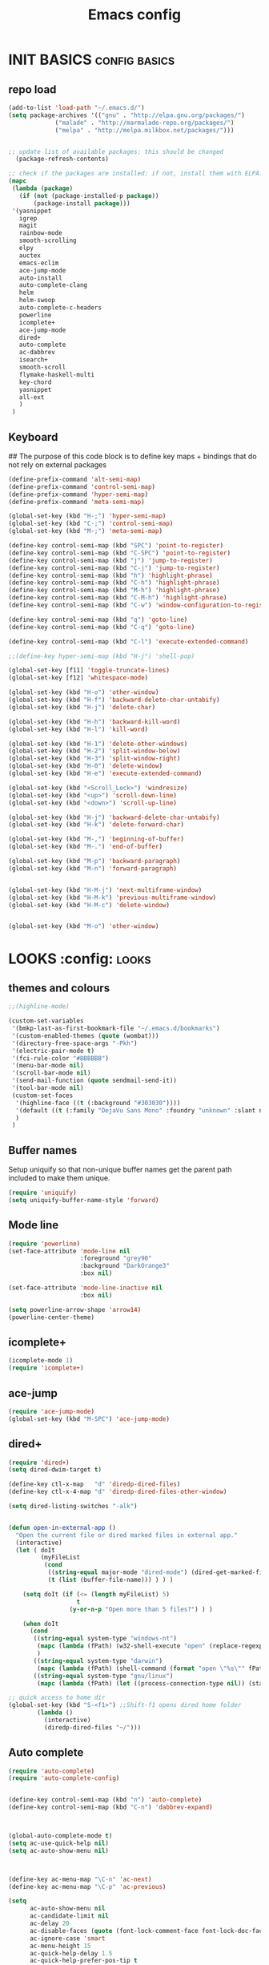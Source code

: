 #+TITLE: Emacs config

* INIT BASICS                                                 :config:basics:
** repo load
#+begin_src emacs-lisp
(add-to-list 'load-path "~/.emacs.d/")
(setq package-archives '(("gnu" . "http://elpa.gnu.org/packages/")
			 ("malade" . "http://marmalade-repo.org/packages/")
			 ("melpa" . "http://melpa.milkbox.net/packages/")))


;; update list of available packages: this should be changed
  (package-refresh-contents)

;; check if the packages are installed: if not, install them with ELPA...
(mapc
 (lambda (package)
   (if (not (package-installed-p package))
       (package-install package)))
 '(yasnippet 
   igrep
   magit 
   rainbow-mode 
   smooth-scrolling 
   elpy
   auctex 
   emacs-eclim 
   ace-jump-mode 
   auto-install 
   auto-complete-clang 
   helm
   helm-swoop
   auto-complete-c-headers
   powerline
   icomplete+
   ace-jump-mode
   dired+
   auto-complete
   ac-dabbrev
   isearch+
   smooth-scroll
   flymake-haskell-multi
   key-chord
   yasnippet
   all-ext
   )
 )
#+end_src

** Keyboard
## The purpose of this code block is to define key maps + bindings that do not rely on external packages

#+begin_src emacs-lisp
(define-prefix-command 'alt-semi-map)
(define-prefix-command 'control-semi-map)
(define-prefix-command 'hyper-semi-map)
(define-prefix-command 'meta-semi-map)

(global-set-key (kbd "H-;") 'hyper-semi-map)
(global-set-key (kbd "C-;") 'control-semi-map)
(global-set-key (kbd "M-;") 'meta-semi-map)

(define-key control-semi-map (kbd "SPC") 'point-to-register)
(define-key control-semi-map (kbd "C-SPC") 'point-to-register)
(define-key control-semi-map (kbd "j") 'jump-to-register)
(define-key control-semi-map (kbd "C-j") 'jump-to-register)
(define-key control-semi-map (kbd "h") 'highlight-phrase)
(define-key control-semi-map (kbd "C-h") 'highlight-phrase)
(define-key control-semi-map (kbd "M-h") 'highlight-phrase)
(define-key control-semi-map (kbd "C-M-h") 'highlight-phrase)
(define-key control-semi-map (kbd "C-w") 'window-configuration-to-register) 

(define-key control-semi-map (kbd "q") 'goto-line)
(define-key control-semi-map (kbd "C-q") 'goto-line)

(define-key control-semi-map (kbd "C-l") 'execute-extended-command)

;;(define-key hyper-semi-map (kbd "H-j") 'shell-pop)

(global-set-key [f11] 'toggle-truncate-lines)
(global-set-key [f12] 'whitespace-mode)

(global-set-key (kbd "H-o") 'other-window)
(global-set-key (kbd "H-f") 'backward-delete-char-untabify)
(global-set-key (kbd "H-j") 'delete-char)

(global-set-key (kbd "H-h") 'backward-kill-word)
(global-set-key (kbd "H-l") 'kill-word)

(global-set-key (kbd "H-1") 'delete-other-windows)
(global-set-key (kbd "H-2") 'split-window-below)
(global-set-key (kbd "H-3") 'split-window-right)
(global-set-key (kbd "H-0") 'delete-window)
(global-set-key (kbd "H-e") 'execute-extended-command)

(global-set-key (kbd "<Scroll_Lock>") 'windresize)
(global-set-key (kbd "<up>") 'scroll-down-line)
(global-set-key (kbd "<down>") 'scroll-up-line)

(global-set-key (kbd "H-j") 'backward-delete-char-untabify)
(global-set-key (kbd "H-k") 'delete-forward-char)

(global-set-key (kbd "M-,") 'beginning-of-buffer)
(global-set-key (kbd "M-.") 'end-of-buffer)

(global-set-key (kbd "M-p") 'backward-paragraph)
(global-set-key (kbd "M-n") 'forward-paragraph)


(global-set-key (kbd "H-M-j") 'next-multiframe-window)
(global-set-key (kbd "H-M-k") 'previous-multiframe-window)
(global-set-key (kbd "H-M-c") 'delete-window)


(global-set-key (kbd "M-o") 'other-window)

#+end_src

* LOOKS                                                       :config::looks:
** themes and colours
#+BEGIN_SRC emacs-lisp
;;(highline-mode)

(custom-set-variables
 '(bmkp-last-as-first-bookmark-file "~/.emacs.d/bookmarks")
 '(custom-enabled-themes (quote (wombat)))
 '(directory-free-space-args "-Pkh")
 '(electric-pair-mode t)
 '(fci-rule-color "#BBBBBB")
 '(menu-bar-mode nil)
 '(scroll-bar-mode nil)
 '(send-mail-function (quote sendmail-send-it))
 '(tool-bar-mode nil)
 (custom-set-faces
  '(highline-face ((t (:background "#303030"))))
  '(default ((t (:family "DejaVu Sans Mono" :foundry "unknown" :slant normal :weight normal :height 98 :width normal))))
  )
 )

#+END_SRC
 
** Buffer names
   Setup uniquify so that non-unique buffer names get the parent path
   included to make them unique.
   #+NAME: look-and-feel
   #+BEGIN_SRC emacs-lisp
     (require 'uniquify)
     (setq uniquify-buffer-name-style 'forward)
   #+END_SRC
** Mode line
#+NAME: look-and-feel
#+BEGIN_SRC emacs-lisp
(require 'powerline)
(set-face-attribute 'mode-line nil
                    :foreground "grey90"
                    :background "DarkOrange3"
                    :box nil)

(set-face-attribute 'mode-line-inactive nil
                    :box nil)

(setq powerline-arrow-shape 'arrow14)
(powerline-center-theme)
#+END_SRC

** icomplete+
#+begin_src emacs-lisp
(icomplete-mode 1)
(require 'icomplete+)
#+end_src

** ace-jump
#+begin_src emacs-lisp
(require 'ace-jump-mode)
(global-set-key (kbd "M-SPC") 'ace-jump-mode)
#+end_src

** dired+
#+begin_src emacs-lisp
(require 'dired+)
(setq dired-dwim-target t)

(define-key ctl-x-map   "d" 'diredp-dired-files)
(define-key ctl-x-4-map "d" 'diredp-dired-files-other-window)

(setq dired-listing-switches "-alk")


(defun open-in-external-app ()
  "Open the current file or dired marked files in external app."
  (interactive)
  (let ( doIt
         (myFileList
          (cond
           ((string-equal major-mode "dired-mode") (dired-get-marked-files))
           (t (list (buffer-file-name))) ) ) )

    (setq doIt (if (<= (length myFileList) 5)
                   t
                 (y-or-n-p "Open more than 5 files?") ) )

    (when doIt
      (cond
       ((string-equal system-type "windows-nt")
        (mapc (lambda (fPath) (w32-shell-execute "open" (replace-regexp-in-string "/" "\\" fPath t t)) ) myFileList)
        )
       ((string-equal system-type "darwin")
        (mapc (lambda (fPath) (shell-command (format "open \"%s\"" fPath)) )  myFileList) )
       ((string-equal system-type "gnu/linux")
        (mapc (lambda (fPath) (let ((process-connection-type nil)) (start-process "" nil "xdg-open" fPath)) ) myFileList) ) ) ) ) )

;; quick access to home dir
(global-set-key (kbd "S-<f1>") ;;Shift-f1 opens dired home folder
		(lambda ()
		  (interactive)
		  (diredp-dired-files "~/")))
#+end_src

** Auto complete
#+begin_src emacs-lisp
(require 'auto-complete)
(require 'auto-complete-config)


(define-key control-semi-map (kbd "n") 'auto-complete)
(define-key control-semi-map (kbd "C-n") 'dabbrev-expand)



(global-auto-complete-mode t)
(setq ac-use-quick-help nil)
(setq ac-auto-show-menu nil)



(define-key ac-menu-map "\C-n" 'ac-next)
(define-key ac-menu-map "\C-p" 'ac-previous)

(setq 
      ac-auto-show-menu nil
      ac-candidate-limit nil
      ac-delay 20
      ac-disable-faces (quote (font-lock-comment-face font-lock-doc-face))
      ac-ignore-case 'smart
      ac-menu-height 15
      ac-quick-help-delay 1.5
      ac-quick-help-prefer-pos-tip t
      ac-use-quick-help t
)

(defun auto-complete-mode-maybe ()
"AC in all modes"
  (unless (minibufferp (current-buffer))
    (auto-complete-mode 1)))


(require 'ac-dabbrev)
(setq-default ac-sources '(ac-source-dabbrev ac-source-semantic ac-source-semantic-raw))
#+end_src

** Buffer management
#+begin_src emacs-lisp
(global-set-key (kbd "C-x C-b") 'bs-show)
#+end_src

** ORG mode


#+BEGIN_SRC emacs-lisp
(setq org-src-fontify-natively t)
(setq org-src-preserve-indentation t)
(setq org-startup-indented t)
(setq org-startup-truncated nil)


(setq org-export-with-toc nil)
(define-key control-semi-map (kbd "M-e") 'org-export)

#+END_SRC
** Misc behaviour

#+begin_src emacs-lisp
(setq column-number-mode 't)

(delete-selection-mode 1)

(delete-selection-mode 1)
(show-paren-mode t)

(setq inhibit-splash-screen t)
(desktop-save-mode t)
(semantic-mode)
(setq indent-tabs-mode nil)

(eval-after-load "isearch" '(require 'isearch+))

(winner-mode 1)
(global-set-key (kbd "s-[") 'winner-undo)
(global-set-key (kbd "s-]") 'winner-redo)

(setq backup-by-copying t      ; don't clobber symlinks
      backup-directory-alist
      '(("." . "~/.saves"))    ; don't litter my fs tree
      delete-old-versions t
      kept-new-versions 6
      kept-old-versions 2
      version-control t)       ; use versioned backups
#+end_src

** Scrolling behavior
   #+BEGIN_SRC emacs-lisp
   (require 'smooth-scroll)
   (smooth-scroll-mode 1)
   #+END_SRC

** Programming                                :config:behaviour:programming:
*** Haskell
#+begin_src emacs-lisp
(require 'flymake-haskell-multi)
(add-hook 'haskell-mode-hook   
	  (lambda()
	    ;;(haskell-mode 1)
	    (haskell-indent-mode 1)
	    (flymake-haskell-multi-load 1)

	    ))
#+end_src
*** C
#+begin_src emacs-lisp
(add-hook 'c-mode-common-hook
	  (lambda()
	    (hs-minor-mode 1)
	    (cwarn-mode t)
	    ))
#+end_src
** Mode recognition
#+begin_src emacs-lisp

(setq auto-mode-alist
      '(
	("\\.org$" . org-mode)  
	("\\.org.gpg$" . org-mode)  
	("\\.ref$" . org-mode)
	("\\.ref.gpg$" . org-mode)
	("\\.notes$" . org-mode)
	("\\.hs$" . haskell-mode)
	))
(add-to-list 'auto-mode-alist '("\\.pdf\\'" . doc-view-mode))
(add-to-list 'auto-mode-alist '("\\.py\\'" . python-mode))
(add-to-list 'auto-mode-alist '("\\.cpp\\'" . c++-mode))
(add-to-list 'auto-mode-alist '("\\.h\\'" . c++-mode))


(autoload 'glsl-mode "glsl-mode" nil t)
(add-to-list 'auto-mode-alist '("\\.vert\\'" . glsl-mode))
(add-to-list 'auto-mode-alist '("\\.frag\\'" . glsl-mode))
(add-to-list 'auto-mode-alist '("\\.glsl\\'" . glsl-mode))

#+end_src

** custom

#+begin_src emacs-lisp
(defun reload-emacs-config ()
(interactive)
(load-file "~/.emacs")
)

(defun destruct-emacs-config ()
(interactive)
(delete-file "~/.emacs.d/emacs.org")
)

(defun get-repo-config()
(interactive)
(destruct-emacs-config)
(reload-emacs-config)
)

#+end_src

* BEHAVIOUR                                                :config:behaviour:
** key chord
#+begin_src emacs-lisp

(require 'key-chord)
(key-chord-mode 1)

(key-chord-define-global "hj"     'undo)
(key-chord-define-global ",."     "<>\C-b")
#+end_src

** yas
#+BEGIN_SRC emacs-lisp
(require 'yasnippet)
(yas-global-mode 1)
#+END_SRC
** Helm
#+begin_src emacs-lisp
(require 'helm-config)
(define-key ctl-x-map   "b" 'helm-mini)
(define-key ctl-x-map   "i" 'helm-semantic-or-imenu)

(define-key control-semi-map (kbd "l") 'helm-M-x)
(define-key control-semi-map (kbd "o") 'helm-occur)
(define-key control-semi-map (kbd "C-o") 'helm-multi-occur)

(define-key control-semi-map (kbd "r") 'helm-mark-ring)
(define-key control-semi-map (kbd "C-r") 'helm-all-mark-rings)

(define-key control-semi-map (kbd "b") 'helm-resume)
(define-key control-semi-map (kbd "C-b") 'helm-resume)

(define-key control-semi-map (kbd "C-m") 'helm-swoop)
(define-key control-semi-map (kbd "m") 'helm-multi-swoop-all)

(require 'all-ext) ;; C-c C-a jumps to all from helm-occur
#+end_src

* ALIAS                                                        :config:alias:
#+begin_src emacs-lisp

(defalias 'yes-or-no-p 'y-or-n-p)

(defalias 'rel 'reload-emacs-config)
(defalias 'lp 'list-packages)
(defalias 'igf 'igrep-find)
(defalias 'msf 'menu-set-font)
#+end_src

